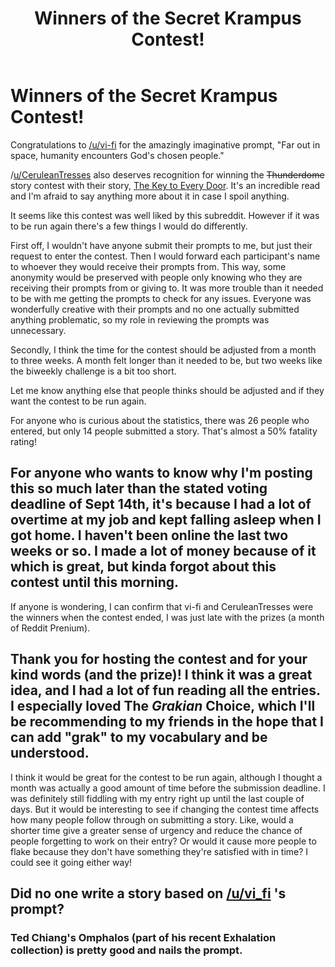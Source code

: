 #+TITLE: Winners of the Secret Krampus Contest!

* Winners of the Secret Krampus Contest!
:PROPERTIES:
:Author: xamueljones
:Score: 28
:DateUnix: 1569490871.0
:DateShort: 2019-Sep-26
:END:
Congratulations to [[/u/vi-fi]] for the amazingly imaginative prompt, "Far out in space, humanity encounters God's chosen people."

/[[https://www.reddit.com/u/CeruleanTresses/][u/CeruleanTresses]] also deserves recognition for winning the +Thunderdome+ story contest with their story, [[https://www.reddit.com/r/rational/comments/cxzttw/secret_krampus_story_voting/eyopkh1?utm_source=share&utm_medium=web2x][The Key to Every Door]]. It's an incredible read and I'm afraid to say anything more about it in case I spoil anything.

It seems like this contest was well liked by this subreddit. However if it was to be run again there's a few things I would do differently.

First off, I wouldn't have anyone submit their prompts to me, but just their request to enter the contest. Then I would forward each participant's name to whoever they would receive their prompts from. This way, some anonymity would be preserved with people only knowing who they are receiving their prompts from or giving to. It was more trouble than it needed to be with me getting the prompts to check for any issues. Everyone was wonderfully creative with their prompts and no one actually submitted anything problematic, so my role in reviewing the prompts was unnecessary.

Secondly, I think the time for the contest should be adjusted from a month to three weeks. A month felt longer than it needed to be, but two weeks like the biweekly challenge is a bit too short.

Let me know anything else that people thinks should be adjusted and if they want the contest to be run again.

For anyone who is curious about the statistics, there was 26 people who entered, but only 14 people submitted a story. That's almost a 50% fatality rating!


** For anyone who wants to know why I'm posting this so much later than the stated voting deadline of Sept 14th, it's because I had a lot of overtime at my job and kept falling asleep when I got home. I haven't been online the last two weeks or so. I made a lot of money because of it which is great, but kinda forgot about this contest until this morning.

If anyone is wondering, I can confirm that vi-fi and CeruleanTresses were the winners when the contest ended, I was just late with the prizes (a month of Reddit Prenium).
:PROPERTIES:
:Author: xamueljones
:Score: 13
:DateUnix: 1569491105.0
:DateShort: 2019-Sep-26
:END:


** Thank you for hosting the contest and for your kind words (and the prize)! I think it was a great idea, and I had a lot of fun reading all the entries. I especially loved The /Grakian/ Choice, which I'll be recommending to my friends in the hope that I can add "grak" to my vocabulary and be understood.

I think it would be great for the contest to be run again, although I thought a month was actually a good amount of time before the submission deadline. I was definitely still fiddling with my entry right up until the last couple of days. But it would be interesting to see if changing the contest time affects how many people follow through on submitting a story. Like, would a shorter time give a greater sense of urgency and reduce the chance of people forgetting to work on their entry? Or would it cause more people to flake because they don't have something they're satisfied with in time? I could see it going either way!
:PROPERTIES:
:Author: CeruleanTresses
:Score: 8
:DateUnix: 1569498613.0
:DateShort: 2019-Sep-26
:END:


** Did no one write a story based on [[/u/vi_fi]] 's prompt?
:PROPERTIES:
:Author: t3tsubo
:Score: 2
:DateUnix: 1569503303.0
:DateShort: 2019-Sep-26
:END:

*** Ted Chiang's Omphalos (part of his recent Exhalation collection) is pretty good and nails the prompt.
:PROPERTIES:
:Author: westward101
:Score: 2
:DateUnix: 1569506984.0
:DateShort: 2019-Sep-26
:END:
